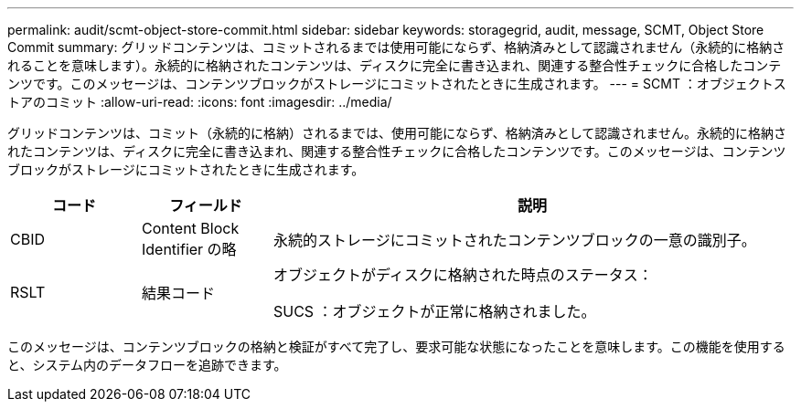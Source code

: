---
permalink: audit/scmt-object-store-commit.html 
sidebar: sidebar 
keywords: storagegrid, audit, message, SCMT, Object Store Commit 
summary: グリッドコンテンツは、コミットされるまでは使用可能にならず、格納済みとして認識されません（永続的に格納されることを意味します）。永続的に格納されたコンテンツは、ディスクに完全に書き込まれ、関連する整合性チェックに合格したコンテンツです。このメッセージは、コンテンツブロックがストレージにコミットされたときに生成されます。 
---
= SCMT ：オブジェクトストアのコミット
:allow-uri-read: 
:icons: font
:imagesdir: ../media/


[role="lead"]
グリッドコンテンツは、コミット（永続的に格納）されるまでは、使用可能にならず、格納済みとして認識されません。永続的に格納されたコンテンツは、ディスクに完全に書き込まれ、関連する整合性チェックに合格したコンテンツです。このメッセージは、コンテンツブロックがストレージにコミットされたときに生成されます。

[cols="1a,1a,4a"]
|===
| コード | フィールド | 説明 


 a| 
CBID
 a| 
Content Block Identifier の略
 a| 
永続的ストレージにコミットされたコンテンツブロックの一意の識別子。



 a| 
RSLT
 a| 
結果コード
 a| 
オブジェクトがディスクに格納された時点のステータス：

SUCS ：オブジェクトが正常に格納されました。

|===
このメッセージは、コンテンツブロックの格納と検証がすべて完了し、要求可能な状態になったことを意味します。この機能を使用すると、システム内のデータフローを追跡できます。

